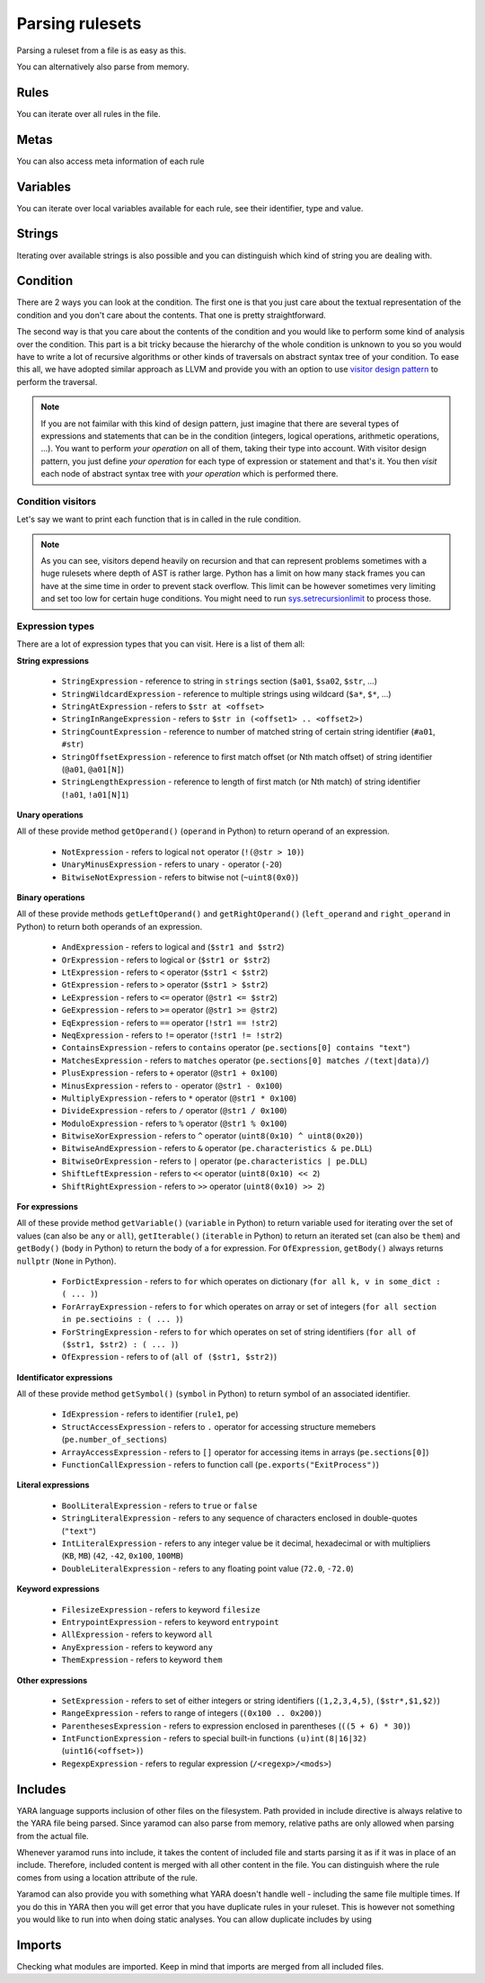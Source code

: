 ================
Parsing rulesets
================

Parsing a ruleset from a file is as easy as this.

.. tabs::

    .. tab:: Python

      .. code-block:: python

        import yaramod

        y = yaramod.Yaramod(yaramod.Features.AllCurrent)
        yara_file = y.parse_file('/opt/ruleset.yar')
        print(yara_file.text)

    .. tab:: C++

      .. code-block:: cpp

        #include <iostream>
        #include <yaramod/yaramod.h>

        int main() {
            auto y = yaramod::Yaramod(yaramod::Features::AllCurrent);
            auto yaraFile = y.parseFile("/opt/ruleset.yar");
            std::cout << yaraFile->getText() << std::endl;
            return 0;
        }

You can alternatively also parse from memory.

.. tabs::

    .. tab:: Python

      .. code-block:: python

        import yaramod

        y = yaramod.Yaramod(yaramod.Features.AllCurrent)
        yara_file = y.parse_string(r'''
        rule abc {
            condition:
                true
        }
        ''')
        print(yara_file.text)

    .. tab:: C++

      .. code-block:: cpp

        #include <iostream>
        #include <sstream>
        #include <yaramod/yaramod.h>

        int main() {
            auto y = yaramod::Yaramod(yaramod::Features::AllCurrent);
            std::istringstream input(R"(
            rule abc {
                condition:
                    true
            }
            )");
            auto yaraFile = y.parseStream(input);
            std::cout << yaraFile->getText() << std::endl;
            return 0;
        }

Rules
=====

You can iterate over all rules in the file.

.. tabs::

    .. tab:: Python

      .. code-block:: python

        for rule in yara_file.rules:
            print(rule.name)
            print(f'  Global: {rule.is_global}')
            print(f'  Private: {rule.is_private}')

    .. tab:: C++

      .. code-block:: cpp

        for (const auto& rule: yaraFile->getRules()) {
            std::cout << rule->getName() << '\n'
                << "  Global: " << rule->isGlobal() << '\n'
                << "  Private: " << rule->isPrivate() << std::endl;
        }

Metas
=====

You can also access meta information of each rule

.. tabs::

    .. tab:: Python

      .. code-block:: python

        for rule in yara_file.rules:
            for meta in rule.metas:
                if meta.value.is_string:
                    print('String meta: ', end='')
                elif meta.value.is_int:
                    print('Int meta: ', end='')
                elif meta.value.is_bool:
                    print('Bool meta: ', end='')
                print(f'{meta.key} = {meta.value.pure_text}')

    .. tab:: C++

      .. code-block:: cpp

        for (const auto& rule : yaraFile->getRules()) {
            for (const auto& meta : rule->getMetas()) {
                if (meta->getValue()->isString())
                    std::cout << "String meta: ";
                else if (meta->getValue()->isInt())
                    std::cout << "Int meta: ";
                else if (meta->getValue()->isBool())
                    std::cout << "Bool meta: ";
                std::cout << meta->getName() << " = " << meta->getValue()->getPureText() << std::endl;
            }
        }

Variables
=========

You can iterate over local variables available for each rule, see their identifier, type and value.

.. tabs::

    .. tab:: Python

      .. code-block:: python

        for rule in yara_file.rules:
            for variable in rule.variables:
                if variable.value is str:
                    print('Plain string: ', end='')
                elif variable.value is int:
                    print('Integer: ', end='')
                elif variable.value is float:
                    print('Double: ', end='')
                elif variable.value is bool:
                    print('Boolean: ', end='')
                print(f'{variable.key} = {variable.value.text}')

    .. tab:: C++

      .. code-block:: cpp

        for (const auto& rule : yaraFile->getRules()) {
            for (const auto& variable : rule->getVariables()) {
                if (variable.getValue()->isString())
                    std::cout << "String: ";
                else if (variable.getValue()->isInt())
                    std::cout << "Integer: ";
                else if (variable.getValue()->isFloat())
                    std::cout << "Double: ";
                else if (variable.getValue()->isBool())
                    std::cout << "Boolean: ";
                std::cout << variable.getKey() << " = " << variable.getValue()->getText() << '\n';
            }
        }

Strings
=======

Iterating over available strings is also possible and you can distinguish which kind of string you are dealing with.

.. tabs::

    .. tab:: Python

      .. code-block:: python

        for rule in yara_file.rules:
            for string in rule.strings:
                if string.is_plain:
                    print('Plain string: ', end='')
                elif string.is_hex:
                    print('Hex string: ', end='')
                elif string.is_regexp:
                    print('Regexp: ', end='')
                print(f'{string.identifier} = {string.text}')
                print(f'  ascii: {string.is_ascii}')
                print(f'  wide: {string.is_wide}')
                print(f'  nocase: {string.is_nocase}')
                print(f'  fullword: {string.is_fullword}')
                print(f'  private: {string.is_private}')
                print(f'  xor: {string.is_xor}')
                print(f'  base64: {string.is_base64}')
                print(f'  base64wide: {string.is_base64_wide}')

    .. tab:: C++

      .. code-block:: cpp

        for (const auto& rule : yaraFile->getRules()) {
            for (const auto& string : rule->getStrings()) {
                if (string->isPlain())
                    std::cout << "Plain string: ";
                else if (string->isHex())
                    std::cout << "Hex string: ";
                else if (string->isRegexp())
                    std::cout << "Regexp: ";
                std::cout << string->getIdentifier() << " = " << string->getText() << '\n'
                    << "  ascii: " << string->isAscii() << '\n'
                    << "  wide: " << string->isWide() << '\n'
                    << "  nocase: " << string->isNocase() << '\n'
                    << "  fullword: " << string->isFullword() << '\n'
                    << "  private: " << string->isPrivate() << '\n'
                    << "  xor: " << string->isXor() << '\n'
                    << "  base64: " << string->isBase64() << '\n'
                    << "  base64wide: " << string->isBase64Wide() << std::endl;
            }
        }

Condition
=========

There are 2 ways you can look at the condition. The first one is that you just care about the textual representation of the condition and you don't care about the contents.
That one is pretty straightforward.

.. tabs::

    .. tab:: Python

      .. code-block:: python

        for rule in yara_file.rules:
            print(rule.condition.text)

    .. tab:: C++

      .. code-block:: cpp

        for (const auto& rule : yaraFile->getRules())
            std::cout << rule->getCondition()->getText() << std::endl;

The second way is that you care about the contents of the condition and you would like to perform some kind of analysis over the condition. This part is a bit tricky because
the hierarchy of the whole condition is unknown to you so you would have to write a lot of recursive algorithms or other kinds of traversals on abstract syntax tree of your
condition. To ease this all, we have adopted similar approach as LLVM and provide you with an option to use `visitor design pattern <https://en.wikipedia.org/wiki/Visitor_pattern>`_ to perform the traversal.

.. note::

  If you are not faimilar with this kind of design pattern, just imagine that there are several types of expressions and statements that can be in the condition (integers, logical operations, arithmetic operations, ...).
  You want to perform *your operation* on all of them, taking their type into account. With visitor design pattern, you just define *your operation* for each type of expression or statement and that's it. You then
  *visit* each node of abstract syntax tree with *your operation* which is performed there.

Condition visitors
******************

Let's say we want to print each function that is in called in the rule condition.


.. tabs::

    .. tab:: Python

      .. code-block:: python

        class FunctionCallDumper(yaramod.ObservingVisitor):
            def visit_FunctionCallExpression(self, expr):
                print('Function call: {}'.format(expr.function.text))
                # Visit arguments because they can contain nested function calls
                for arg in expr.arguments:
                    arg.accept(self)

    .. tab:: C++

      .. code-block:: cpp

        class FunctionCallDumper : public yaramod::ObservingVisitor {
        public:
            void visit(FunctionCallExpression* expr) override {
                std::cout << "Function call: " << expr->getFunction()->getText() << '\n';
                // Visit arguments because they can contain nested function calls
                for (auto& param : expr->getArguments())
                    param->accept(this);
            }
        };

.. note::

    As you can see, visitors depend heavily on recursion and that can represent problems sometimes with a huge rulesets where depth of AST is rather large.
    Python has a limit on how many stack frames you can have at the sime time in order to prevent stack overflow. This limit can be however sometimes very limiting
    and set too low for certain huge conditions. You might need to run `sys.setrecursionlimit <https://docs.python.org/3/library/sys.html#sys.setrecursionlimit>`_
    to process those.

Expression types
****************

There are a lot of expression types that you can visit. Here is a list of them all:

**String expressions**

  * ``StringExpression`` - reference to string in ``strings`` section (``$a01``, ``$sa02``, ``$str``, ...)
  * ``StringWildcardExpression`` - reference to multiple strings using wildcard (``$a*``, ``$*``, ...)
  * ``StringAtExpression`` - refers to ``$str at <offset>``
  * ``StringInRangeExpression`` - refers to ``$str in (<offset1> .. <offset2>)``
  * ``StringCountExpression`` - reference to number of matched string of certain string identifier (``#a01``, ``#str``)
  * ``StringOffsetExpression`` - reference to first match offset (or Nth match offset) of string identifier (``@a01``, ``@a01[N]``)
  * ``StringLengthExpression`` - reference to length of first match (or Nth match) of string identifier (``!a01``, ``!a01[N]1``)

**Unary operations**

All of these provide method ``getOperand()`` (``operand`` in Python) to return operand of an expression.

  * ``NotExpression`` - refers to logical ``not`` operator (``!(@str > 10)``)
  * ``UnaryMinusExpression`` - refers to unary ``-`` operator (``-20``)
  * ``BitwiseNotExpression`` - refers to bitwise not (``~uint8(0x0)``)

**Binary operations**

All of these provide methods ``getLeftOperand()`` and ``getRightOperand()`` (``left_operand`` and ``right_operand`` in Python) to return both operands of an expression.

  * ``AndExpression`` - refers to logical ``and`` (``$str1 and $str2``)
  * ``OrExpression`` - refers to logical ``or`` (``$str1 or $str2``)
  * ``LtExpression`` - refers to ``<`` operator (``$str1 < $str2``)
  * ``GtExpression`` - refers to ``>`` operator (``$str1 > $str2``)
  * ``LeExpression`` - refers to ``<=`` operator (``@str1 <= $str2``)
  * ``GeExpression`` - refers to ``>=`` operator (``@str1 >= @str2``)
  * ``EqExpression`` - refers to ``==`` operator (``!str1 == !str2``)
  * ``NeqExpression`` - refers to ``!=`` operator (``!str1 != !str2``)
  * ``ContainsExpression`` - refers to ``contains`` operator (``pe.sections[0] contains "text"``)
  * ``MatchesExpression`` - refers to ``matches`` operator (``pe.sections[0] matches /(text|data)/``)
  * ``PlusExpression`` - refers to ``+`` operator (``@str1 + 0x100``)
  * ``MinusExpression`` - refers to ``-`` operator (``@str1 - 0x100``)
  * ``MultiplyExpression`` - refers to ``*`` operator (``@str1 * 0x100``)
  * ``DivideExpression`` - refers to ``/`` operator (``@str1 / 0x100``)
  * ``ModuloExpression`` - refers to ``%`` operator (``@str1 % 0x100``)
  * ``BitwiseXorExpression`` - refers to ``^`` operator (``uint8(0x10) ^ uint8(0x20)``)
  * ``BitwiseAndExpression`` - refers to ``&`` operator (``pe.characteristics & pe.DLL``)
  * ``BitwiseOrExpression`` - refers to ``|`` operator (``pe.characteristics | pe.DLL``)
  * ``ShiftLeftExpression`` - refers to ``<<`` operator (``uint8(0x10) << 2``)
  * ``ShiftRightExpression`` - refers to ``>>`` operator (``uint8(0x10) >> 2``)

**For expressions**

All of these provide method ``getVariable()`` (``variable`` in Python) to return variable used for iterating over the set of values (can also be ``any`` or ``all``),
``getIterable()`` (``iterable`` in Python) to return an iterated set (can also be ``them``) and ``getBody()`` (``body`` in Python) to return the body of a for expression. For ``OfExpression``, ``getBody()`` always returns ``nullptr`` (``None`` in Python).

  * ``ForDictExpression`` - refers to ``for`` which operates on dictionary (``for all k, v in some_dict : ( ... )``)
  * ``ForArrayExpression`` - refers to ``for`` which operates on array or set of integers (``for all section in pe.sectioins : ( ... )``)
  * ``ForStringExpression`` - refers to ``for`` which operates on set of string identifiers (``for all of ($str1, $str2) : ( ... )``)
  * ``OfExpression`` - refers to ``of`` (``all of ($str1, $str2)``)

**Identificator expressions**

All of these provide method ``getSymbol()`` (``symbol`` in Python) to return symbol of an associated identifier.

  * ``IdExpression`` - refers to identifier (``rule1``, ``pe``)
  * ``StructAccessExpression`` - refers to ``.`` operator for accessing structure memebers (``pe.number_of_sections``)
  * ``ArrayAccessExpression`` - refers to ``[]`` operator for accessing items in arrays (``pe.sections[0]``)
  * ``FunctionCallExpression`` - refers to function call (``pe.exports("ExitProcess")``)

**Literal expressions**

  * ``BoolLiteralExpression`` - refers to ``true`` or ``false``
  * ``StringLiteralExpression`` - refers to any sequence of characters enclosed in double-quotes (``"text"``)
  * ``IntLiteralExpression`` - refers to any integer value be it decimal, hexadecimal or with multipliers (``KB``, ``MB``) (``42``, ``-42``, ``0x100``, ``100MB``)
  * ``DoubleLiteralExpression`` - refers to any floating point value (``72.0``, ``-72.0``)

**Keyword expressions**

  * ``FilesizeExpression`` - refers to keyword ``filesize``
  * ``EntrypointExpression`` - refers to keyword ``entrypoint``
  * ``AllExpression`` - refers to keyword ``all``
  * ``AnyExpression`` - refers to keyword ``any``
  * ``ThemExpression`` - refers to keyword ``them``

**Other expressions**

  * ``SetExpression`` - refers to set of either integers or string identifiers (``(1,2,3,4,5)``, ``($str*,$1,$2)``)
  * ``RangeExpression`` - refers to range of integers (``(0x100 .. 0x200)``)
  * ``ParenthesesExpression`` - refers to expression enclosed in parentheses (``((5 + 6) * 30)``)
  * ``IntFunctionExpression`` - refers to special built-in functions ``(u)int(8|16|32)`` (``uint16(<offset>)``)
  * ``RegexpExpression`` - refers to regular expression (``/<regexp>/<mods>``)


Includes
========

YARA language supports inclusion of other files on the filesystem. Path provided in include directive is always relative to the YARA file being parsed. Since yaramod can also parse from memory, relative paths are only allowed when parsing from the actual file.

Whenever yaramod runs into include, it takes the content of included file and starts parsing it as if it was in place of an include. Therefore, included content is merged with all other content in the file. You can distinguish where the rule comes from
using a location attribute of the rule.

.. tabs::

    .. tab:: Python

      .. code-block:: python

        for rule in yara_file.rules:
            print(f'{rule.name}: {rule.location.file_path}:{rule.location.line_number}')

    .. tab:: C++

      .. code-block:: cpp

        for (const auto& rule : yaraFile->getRules())
            std::cout << rule->getName() << ": "
                << rule->getLocation().filePath << ':'
                << rule->getLocation().lineNumber << std::endl;


Yaramod can also provide you with something what YARA doesn't handle well - including the same file multiple times. If you do this in YARA then you will get error that you have duplicate
rules in your ruleset. This is however not something you would like to run into when doing static analyses. You can allow duplicate includes by using

.. tabs::

    .. tab:: Python

      .. code-block:: python

        ymod = yaramod.Yaramod()
        ymod.parse_file('/path/to/file', yaramod.ParserMode.IncludeGuarded)

    .. tab:: C++

      .. code-block:: cpp

        auto ymod = yaramod::Yaramod();
        ymod.parse_file("/path/to/file", yaramod::ParserMode::IncludeGuarded);

Imports
=======

Checking what modules are imported. Keep in mind that imports are merged from all included files.

.. tabs::

    .. tab:: Python

      .. code-block:: python

        for module in yara_file.imports:
            print(f'{module.name}')

    .. tab:: C++

      .. code-block:: cpp

        for (const auto& module : yaraFile->getImports())
            std::cout << module->getName() << std::endl;
